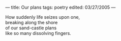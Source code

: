 :PROPERTIES:
:ID:       64BE150F-5C80-46B2-A565-BA452297A548
:SLUG:     our-plans
:END:
---
title: Our plans
tags: poetry
edited: 03/27/2005
---

#+BEGIN_VERSE
How suddenly life seizes upon one,
breaking along the shore
of our sand-castle plans
like so many dissolving fingers.
#+END_VERSE
